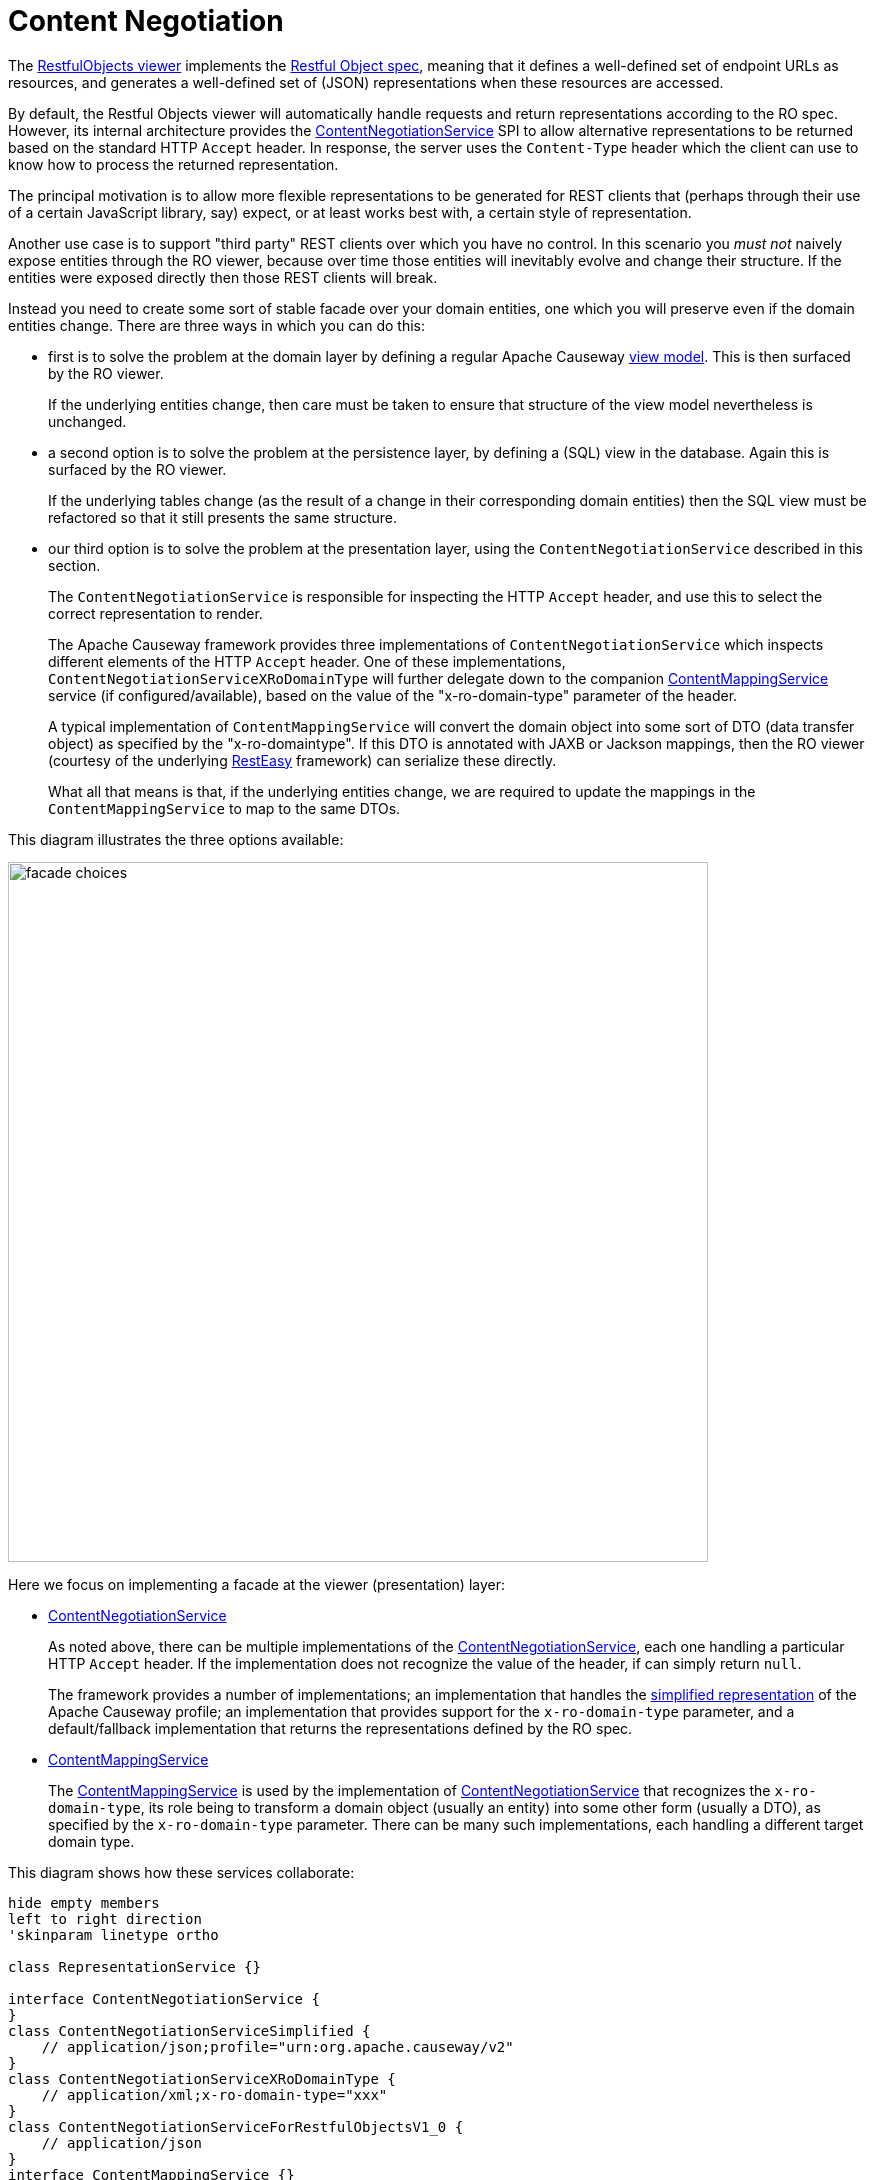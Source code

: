 = Content Negotiation

:Notice: Licensed to the Apache Software Foundation (ASF) under one or more contributor license agreements. See the NOTICE file distributed with this work for additional information regarding copyright ownership. The ASF licenses this file to you under the Apache License, Version 2.0 (the "License"); you may not use this file except in compliance with the License. You may obtain a copy of the License at. http://www.apache.org/licenses/LICENSE-2.0 . Unless required by applicable law or agreed to in writing, software distributed under the License is distributed on an "AS IS" BASIS, WITHOUT WARRANTIES OR  CONDITIONS OF ANY KIND, either express or implied. See the License for the specific language governing permissions and limitations under the License.


The xref:vro:ROOT:about.adoc[RestfulObjects viewer] implements the http://restfulobjects.org[Restful Object spec], meaning that it defines a well-defined set of endpoint URLs as resources, and generates a well-defined set of (JSON) representations when these resources are accessed.

By default, the Restful Objects viewer will automatically handle requests and return representations according to the RO spec.
However, its internal architecture provides the xref:refguide:viewer:index/restfulobjects/rendering/service/conneg/ContentNegotiationService.adoc[ContentNegotiationService] SPI to allow alternative representations to be returned based on the standard HTTP `Accept` header.
In response, the server uses the `Content-Type` header which the client can use to know how to process the returned representation.

The principal motivation is to allow more flexible representations to be generated for REST clients that (perhaps through their use of a certain JavaScript library, say) expect, or at least works best with, a certain style of representation.

Another use case is to support "third party" REST clients over which you have no control.
In this scenario you _must not_ naively expose entities through the RO viewer, because over time those entities will inevitably evolve and change their structure.
If the entities were exposed directly then those REST clients will break.

Instead you need to create some sort of stable facade over your domain entities, one which you will preserve even if the domain entities change.
There are three ways in which you can do this:

* first is to solve the problem at the domain layer by defining a regular Apache Causeway xref:userguide:fun:overview.adoc#view-models[view model].
This is then surfaced by the RO viewer.
+
If the underlying entities change, then care must be taken to ensure that structure of the view model nevertheless is unchanged.

* a second option is to solve the problem at the persistence layer, by defining a (SQL) view in the database.
Again this is surfaced by the RO viewer.
+
If the underlying tables change (as the result of a change in their corresponding domain entities) then the SQL view must be refactored so that it still presents the same structure.

* our third option is to solve the problem at the presentation layer, using the `ContentNegotiationService` described in this section.
+
The `ContentNegotiationService` is responsible for inspecting the HTTP `Accept` header, and use this to select the correct representation to render.
+
The Apache Causeway framework provides three implementations of `ContentNegotiationService` which inspects different elements of the HTTP `Accept` header.
One of these implementations, `ContentNegotiationServiceXRoDomainType` will further delegate down to the companion xref:refguide:applib:index/services/conmap/ContentMappingService.adoc[ContentMappingService] service (if configured/available), based on the value of the "x-ro-domain-type" parameter of the header.
+
A typical implementation of `ContentMappingService` will convert the domain object into some sort of DTO (data transfer object) as specified by the "x-ro-domaintype".
If this DTO is annotated with JAXB or Jackson mappings, then the RO viewer (courtesy of the underlying link:http://resteasy.jboss.org/[RestEasy] framework) can serialize these directly.
+
What all that means is that, if the underlying entities change, we are required to update the mappings in the `ContentMappingService` to map to the same DTOs.

This diagram illustrates the three options available:

image::restfulobjects/facade-choices.png[width="700px"]


Here we focus on implementing a facade at the viewer (presentation) layer:

* xref:refguide:viewer:index/restfulobjects/rendering/service/conneg/ContentNegotiationService.adoc[ContentNegotiationService]
+
As noted above, there can be multiple implementations of the
xref:refguide:viewer:index/restfulobjects/rendering/service/conneg/ContentNegotiationService.adoc[ContentNegotiationService], each one handling a particular HTTP `Accept` header.
If the implementation does not recognize the value of the header, if can simply return `null`.
+
The framework provides a number of implementations; an implementation that handles the
xref:vro:ROOT:content-negotiation/apache-causeway-v2-profile.adoc[simplified representation] of the Apache Causeway profile; an implementation that provides support for the `x-ro-domain-type` parameter, and a default/fallback implementation that returns the representations defined by the RO spec.

* xref:refguide:applib:index/services/conmap/ContentMappingService.adoc[ContentMappingService]
+
The xref:refguide:applib:index/services/conmap/ContentMappingService.adoc[ContentMappingService] is used by the implementation of
xref:refguide:viewer:index/restfulobjects/rendering/service/conneg/ContentNegotiationService.adoc[ContentNegotiationService] that recognizes the `x-ro-domain-type`, its role being to transform a domain object (usually an entity) into some other form (usually a DTO), as specified by the `x-ro-domain-type` parameter.
There can be many such implementations, each handling a different target domain type.

This diagram shows how these services collaborate:

[plantuml]
----
hide empty members
left to right direction
'skinparam linetype ortho

class RepresentationService {}

interface ContentNegotiationService {
}
class ContentNegotiationServiceSimplified {
    // application/json;profile="urn:org.apache.causeway/v2"
}
class ContentNegotiationServiceXRoDomainType {
    // application/xml;x-ro-domain-type="xxx"
}
class ContentNegotiationServiceForRestfulObjectsV1_0 {
    // application/json
}
interface ContentMappingService {}

ContentNegotiationServiceXRoDomainType -l-> ContentMappingService : "delegates to\n(if recognizes\nx-ro-domain-type)"
ContentNegotiationService ^-d- ContentNegotiationServiceForRestfulObjectsV1_0
ContentNegotiationService ^-d- ContentNegotiationServiceXRoDomainType
ContentNegotiationService ^-d- ContentNegotiationServiceSimplified

RepresentationService -l-> "1..*" ContentNegotiationService : delegates to\nbased on\nACCEPT header
----


Taken together these domain services offer a lot of flexibility in terms of the representations that can be generated from the RestfulObjects viewer.


For further details, see:

* xref:refguide:viewer:index/restfulobjects/rendering/service/conneg/ContentNegotiationService.adoc[ContentNegotiationService]
* xref:refguide:viewer:index/restfulobjects/rendering/service/conneg/ContentNegotiationServiceForRestfulObjectsV1_0.adoc[ContentNegotiationServiceForRestfulObjectsV1_0]
* xref:refguide:viewer:index/restfulobjects/rendering/service/conneg/ContentNegotiationServiceXRoDomainType.adoc[ContentNegotiationServiceXRoDomainType]
* xref:refguide:viewer:index/restfulobjects/rendering/service/conneg/ContentNegotiationServiceOrgApacheIsisV1.adoc[ContentNegotiationServiceOrgApacheIsisV1]
* xref:refguide:viewer:index/restfulobjects/rendering/service/conneg/ContentNegotiationServiceOrgApacheCausewayV2.adoc[ContentNegotiationServiceOrgApacheCausewayV2]
